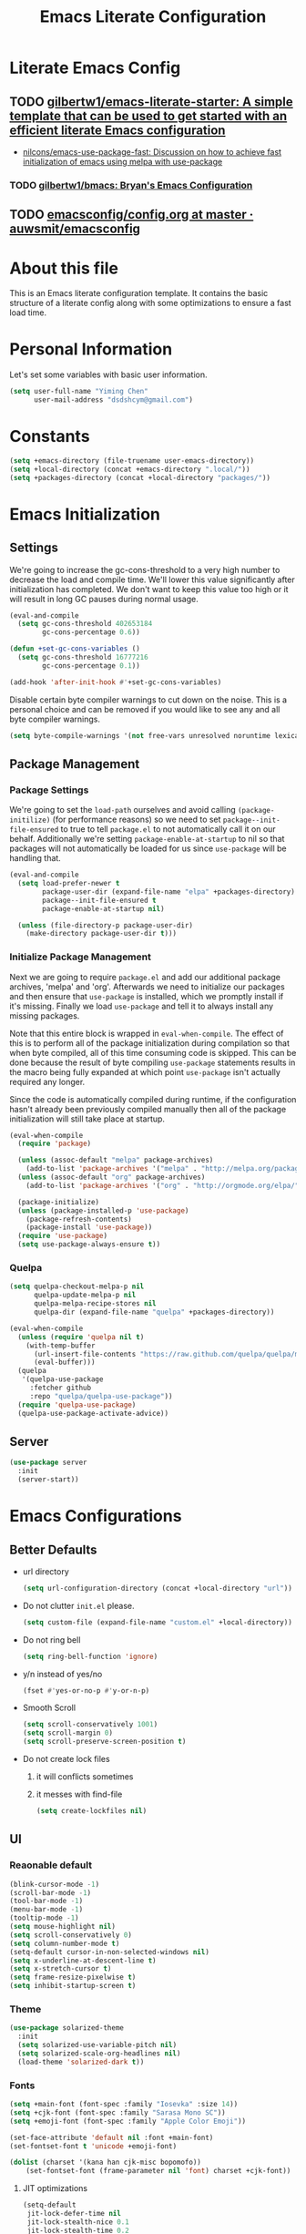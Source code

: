 #+TITLE: Emacs Literate Configuration
#+FILETAGS: Emacs
#+PROPERTY: header-args :tangle yes :results silent

* Literate Emacs Config
:PROPERTIES:
:CREATED:  [2018-02-28 Wed 11:46]
:ID:       862BFFED-2F54-4769-8064-FFF87E8B6A6F
:END:
:LOGBOOK:
CLOCK: [2018-03-02 Fri 11:45]--[2018-03-02 Fri 11:58] =>  0:13
CLOCK: [2018-03-02 Fri 10:52]--[2018-03-02 Fri 11:38] =>  0:46
CLOCK: [2018-03-02 Fri 10:42]--[2018-03-02 Fri 10:48] =>  0:06
CLOCK: [2018-03-01 Thu 17:16]--[2018-03-01 Thu 18:21] =>  1:05
CLOCK: [2018-03-01 Thu 15:42]--[2018-03-01 Thu 17:15] =>  1:33
CLOCK: [2018-03-01 Thu 14:12]--[2018-03-01 Thu 15:22] =>  1:10
CLOCK: [2018-03-01 Thu 13:57]--[2018-03-01 Thu 14:09] =>  0:12
CLOCK: [2018-03-01 Thu 11:28]--[2018-03-01 Thu 13:03] =>  1:35
CLOCK: [2018-02-28 Wed 17:29]--[2018-02-28 Wed 18:32] =>  1:03
CLOCK: [2018-02-28 Wed 15:53]--[2018-02-28 Wed 17:24] =>  1:31
CLOCK: [2018-02-28 Wed 15:09]--[2018-02-28 Wed 15:47] =>  0:38
CLOCK: [2018-02-28 Wed 11:46]--[2018-02-28 Wed 11:47] =>  0:01
:END:
** TODO [[https://github.com/gilbertw1/emacs-literate-starter][gilbertw1/emacs-literate-starter: A simple template that can be used to get started with an efficient literate Emacs configuration]]
:PROPERTIES:
:CREATED: [2018-02-27 Tue 17:38]
:END:
:LOGBOOK:
CLOCK: [2018-02-28 Wed 11:47]--[2018-02-28 Wed 11:56] =>  0:09
CLOCK: [2018-02-28 Wed 11:27]--[2018-02-28 Wed 11:34] =>  0:07
CLOCK: [2018-02-27 Tue 17:30]--[2018-02-27 Tue 17:45] =>  0:15
:END:
- [[id:D32DF1C0-3FBB-4832-9CFA-1F5118DB9D08][nilcons/emacs-use-package-fast: Discussion on how to achieve fast initialization of emacs using melpa with use-package]]
*** TODO [[https://github.com/gilbertw1/bmacs][gilbertw1/bmacs: Bryan's Emacs Configuration]]
:PROPERTIES:
:CREATED: [2018-02-28 Wed 11:34]
:END:
:LOGBOOK:
CLOCK: [2018-02-28 Wed 11:34]--[2018-02-28 Wed 11:46] =>  0:12
:END:
** TODO [[https://github.com/auwsmit/emacsconfig/blob/master/config.org][emacsconfig/config.org at master · auwsmit/emacsconfig]]
:PROPERTIES:
:CREATED: [2017-08-11 Fri 17:44]
:END:
* About this file
This is an Emacs literate configuration template. It contains the basic structure
of a literate config along with some optimizations to ensure a fast load time.

* Personal Information
Let's set some variables with basic user information.

#+BEGIN_SRC emacs-lisp
(setq user-full-name "Yiming Chen"
      user-mail-address "dsdshcym@gmail.com")
#+END_SRC
* Constants
:PROPERTIES:
:CREATED:  [2018-02-28 Wed 15:29]
:END:
#+BEGIN_SRC emacs-lisp
  (setq +emacs-directory (file-truename user-emacs-directory))
  (setq +local-directory (concat +emacs-directory ".local/"))
  (setq +packages-directory (concat +local-directory "packages/"))
#+END_SRC
* Emacs Initialization
** Settings
We're going to increase the gc-cons-threshold to a very high number to decrease the load and compile time.
We'll lower this value significantly after initialization has completed. We don't want to keep this value
too high or it will result in long GC pauses during normal usage.

#+BEGIN_SRC emacs-lisp
  (eval-and-compile
    (setq gc-cons-threshold 402653184
          gc-cons-percentage 0.6))

  (defun +set-gc-cons-variables ()
    (setq gc-cons-threshold 16777216
          gc-cons-percentage 0.1))

  (add-hook 'after-init-hook #'+set-gc-cons-variables)
#+END_SRC

Disable certain byte compiler warnings to cut down on the noise. This is a personal choice and can be removed
if you would like to see any and all byte compiler warnings.

#+BEGIN_SRC emacs-lisp
(setq byte-compile-warnings '(not free-vars unresolved noruntime lexical make-local))
#+END_SRC
** Package Management
*** Package Settings
We're going to set the =load-path= ourselves and avoid calling =(package-initilize)= (for
performance reasons) so we need to set =package--init-file-ensured= to true to tell =package.el=
to not automatically call it on our behalf. Additionally we're setting
=package-enable-at-startup= to nil so that packages will not automatically be loaded for us since
=use-package= will be handling that.

#+BEGIN_SRC emacs-lisp
  (eval-and-compile
    (setq load-prefer-newer t
          package-user-dir (expand-file-name "elpa" +packages-directory)
          package--init-file-ensured t
          package-enable-at-startup nil)

    (unless (file-directory-p package-user-dir)
      (make-directory package-user-dir t)))
#+END_SRC
*** Initialize Package Management
Next we are going to require =package.el= and add our additional package archives, 'melpa' and 'org'.
Afterwards we need to initialize our packages and then ensure that =use-package= is installed, which
we promptly install if it's missing. Finally we load =use-package= and tell it to always install any
missing packages.

Note that this entire block is wrapped in =eval-when-compile=. The effect of this is to perform all
of the package initialization during compilation so that when byte compiled, all of this time consuming
code is skipped. This can be done because the result of byte compiling =use-package= statements results
in the macro being fully expanded at which point =use-package= isn't actually required any longer.

Since the code is automatically compiled during runtime, if the configuration hasn't already been
previously compiled manually then all of the package initialization will still take place at startup.

#+BEGIN_SRC emacs-lisp
  (eval-when-compile
    (require 'package)

    (unless (assoc-default "melpa" package-archives)
      (add-to-list 'package-archives '("melpa" . "http://melpa.org/packages/") t))
    (unless (assoc-default "org" package-archives)
      (add-to-list 'package-archives '("org" . "http://orgmode.org/elpa/") t))

    (package-initialize)
    (unless (package-installed-p 'use-package)
      (package-refresh-contents)
      (package-install 'use-package))
    (require 'use-package)
    (setq use-package-always-ensure t))
#+END_SRC
*** Quelpa
:PROPERTIES:
:CREATED:  [2018-03-01 Thu 17:30]
:END:
#+BEGIN_SRC emacs-lisp
  (setq quelpa-checkout-melpa-p nil
        quelpa-update-melpa-p nil
        quelpa-melpa-recipe-stores nil
        quelpa-dir (expand-file-name "quelpa" +packages-directory))

  (eval-when-compile
    (unless (require 'quelpa nil t)
      (with-temp-buffer
        (url-insert-file-contents "https://raw.github.com/quelpa/quelpa/master/bootstrap.el")
        (eval-buffer)))
    (quelpa
     '(quelpa-use-package
       :fetcher github
       :repo "quelpa/quelpa-use-package"))
    (require 'quelpa-use-package)
    (quelpa-use-package-activate-advice))
  #+END_SRC
** Server
:PROPERTIES:
:CREATED:  [2018-03-01 Thu 15:43]
:END:
#+BEGIN_SRC emacs-lisp
  (use-package server
    :init
    (server-start))
#+END_SRC
* Emacs Configurations
:PROPERTIES:
:CREATED:  [2018-02-28 Wed 15:40]
:END:
** Better Defaults
:PROPERTIES:
:CREATED:  [2018-02-28 Wed 15:40]
:END:
- url directory
  #+BEGIN_SRC emacs-lisp
    (setq url-configuration-directory (concat +local-directory "url"))
  #+END_SRC
- Do not clutter =init.el= please.
  #+BEGIN_SRC emacs-lisp
    (setq custom-file (expand-file-name "custom.el" +local-directory))
  #+END_SRC
- Do not ring bell
  #+BEGIN_SRC emacs-lisp
    (setq ring-bell-function 'ignore)
  #+END_SRC
- y/n instead of yes/no
  #+BEGIN_SRC emacs-lisp
    (fset #'yes-or-no-p #'y-or-n-p)
  #+END_SRC
- Smooth Scroll
  #+BEGIN_SRC emacs-lisp
    (setq scroll-conservatively 1001)
    (setq scroll-margin 0)
    (setq scroll-preserve-screen-position t)
  #+END_SRC
- Do not create lock files
  1. it will conflicts sometimes
  2. it messes with find-file
  #+BEGIN_SRC emacs-lisp
     (setq create-lockfiles nil)
  #+END_SRC
** UI
:PROPERTIES:
:CREATED:  [2018-02-28 Wed 15:59]
:END:
*** Reaonable default
:PROPERTIES:
:CREATED:  [2018-02-28 Wed 16:00]
:END:
#+BEGIN_SRC emacs-lisp
  (blink-cursor-mode -1)
  (scroll-bar-mode -1)
  (tool-bar-mode -1)
  (menu-bar-mode -1)
  (tooltip-mode -1)
  (setq mouse-highlight nil)
  (setq scroll-conservatively 0)
  (setq column-number-mode t)
  (setq-default cursor-in-non-selected-windows nil)
  (setq x-underline-at-descent-line t)
  (setq x-stretch-cursor t)
  (setq frame-resize-pixelwise t)
  (setq inhibit-startup-screen t)
#+END_SRC
*** Theme
:PROPERTIES:
:CREATED:  [2018-02-28 Wed 16:01]
:END:
#+BEGIN_SRC emacs-lisp
  (use-package solarized-theme
    :init
    (setq solarized-use-variable-pitch nil)
    (setq solarized-scale-org-headlines nil)
    (load-theme 'solarized-dark t))
#+END_SRC
*** Fonts
:PROPERTIES:
:CREATED:  [2018-02-28 Wed 16:02]
:END:
#+BEGIN_SRC emacs-lisp
  (setq +main-font (font-spec :family "Iosevka" :size 14))
  (setq +cjk-font (font-spec :family "Sarasa Mono SC"))
  (setq +emoji-font (font-spec :family "Apple Color Emoji"))

  (set-face-attribute 'default nil :font +main-font)
  (set-fontset-font t 'unicode +emoji-font)

  (dolist (charset '(kana han cjk-misc bopomofo))
      (set-fontset-font (frame-parameter nil 'font) charset +cjk-font))
#+END_SRC
**** JIT optimizations
:PROPERTIES:
:CREATED:  [2018-02-28 Wed 16:18]
:END:
#+BEGIN_SRC emacs-lisp
  (setq-default
   jit-lock-defer-time nil
   jit-lock-stealth-nice 0.1
   jit-lock-stealth-time 0.2
   jit-lock-stealth-verbose nil)
#+END_SRC
**** Ligature
:PROPERTIES:
:CREATED:  [2018-03-01 Thu 16:15]
:END:
#+BEGIN_SRC emacs-lisp
  (setq prettify-symbols-unprettify-at-point t)
  (add-hook 'text-mode-hook #'setup-ligatures)
  (add-hook 'prog-mode-hook #'setup-ligatures)
  (global-prettify-symbols-mode +1)

  (defun setup-ligatures ()
    (setq prettify-symbols-alist
          (append prettify-symbols-alist
                  '(
                    ;; Double-ended hyphen arrows ----------------
                    ("<->" . #Xe100)
                    ("<-->" . #Xe101)
                    ("<--->" . #Xe102)
                    ("<---->" . #Xe103)
                    ("<----->" . #Xe104)

                    ;; Double-ended equals arrows ----------------
                    ("<=>" . #Xe105)
                    ("<==>" . #Xe106)
                    ("<===>" . #Xe107)
                    ("<====>" . #Xe108)
                    ("<=====>" . #Xe109)

                    ;; Double-ended asterisk operators ----------------
                    ("<**>" . #Xe10a)
                    ("<***>" . #Xe10b)
                    ("<****>" . #Xe10c)
                    ("<*****>" . #Xe10d)

                    ;; HTML comments ----------------
                    ("<!--" . #Xe10e)
                    ("<!---" . #Xe10f)

                    ;; Three-char ops with discards ----------------
                    ("<$" . #Xe110)
                    ("<$>" . #Xe111)
                    ("$>" . #Xe112)
                    ("<." . #Xe113)
                    ("<.>" . #Xe114)
                    (".>" . #Xe115)
                    ("<*" . #Xe116)
                    ("<*>" . #Xe117)
                    ("*>" . #Xe118)
                    ("<\\" . #Xe119)
                    ("<\\>" . #Xe11a)
                    ("\\>" . #Xe11b)
                    ("</" . #Xe11c)
                    ("</>" . #Xe11d)
                    ("/>" . #Xe11e)
                    ("<\"" . #Xe11f)
                    ("<\">" . #Xe120)
                    ("\">" . #Xe121)
                    ("<'" . #Xe122)
                    ("<'>" . #Xe123)
                    ("'>" . #Xe124)
                    ("<^" . #Xe125)
                    ("<^>" . #Xe126)
                    ("^>" . #Xe127)
                    ("<&" . #Xe128)
                    ("<&>" . #Xe129)
                    ("&>" . #Xe12a)
                    ("<%" . #Xe12b)
                    ("<%>" . #Xe12c)
                    ("%>" . #Xe12d)
                    ("<@" . #Xe12e)
                    ("<@>" . #Xe12f)
                    ("@>" . #Xe130)
                    ("<#" . #Xe131)
                    ("<#>" . #Xe132)
                    ("#>" . #Xe133)
                    ("<+" . #Xe134)
                    ("<+>" . #Xe135)
                    ("+>" . #Xe136)
                    ("<-" . #Xe137)
                    ("<->" . #Xe138)
                    ("->" . #Xe139)
                    ("<!" . #Xe13a)
                    ("<!>" . #Xe13b)
                    ("!>" . #Xe13c)
                    ("<?" . #Xe13d)
                    ("<?>" . #Xe13e)
                    ("?>" . #Xe13f)
                    ("<|" . #Xe140)
                    ("<|>" . #Xe141)
                    ("|>" . #Xe142)
                    ("<:" . #Xe143)
                    ("<:>" . #Xe144)
                    (":>" . #Xe145)

                    ;; Colons ----------------
                    ("::" . #Xe146)
                    (":::" . #Xe147)
                    ("::::" . #Xe148)

                    ;; Arrow-like operators ----------------
                    ("->" . #Xe149)
                    ("->-" . #Xe14a)
                    ("->--" . #Xe14b)
                    ("->>" . #Xe14c)
                    ("->>-" . #Xe14d)
                    ("->>--" . #Xe14e)
                    ("->>>" . #Xe14f)
                    ("->>>-" . #Xe150)
                    ("->>>--" . #Xe151)
                    ("-->" . #Xe152)
                    ("-->-" . #Xe153)
                    ("-->--" . #Xe154)
                    ("-->>" . #Xe155)
                    ("-->>-" . #Xe156)
                    ("-->>--" . #Xe157)
                    ("-->>>" . #Xe158)
                    ("-->>>-" . #Xe159)
                    ("-->>>--" . #Xe15a)
                    (">-" . #Xe15b)
                    (">--" . #Xe15c)
                    (">>-" . #Xe15d)
                    (">>--" . #Xe15e)
                    (">>>-" . #Xe15f)
                    (">>>--" . #Xe160)
                    ("=>" . #Xe161)
                    ("=>=" . #Xe162)
                    ("=>==" . #Xe163)
                    ("=>>" . #Xe164)
                    ("=>>=" . #Xe165)
                    ("=>>==" . #Xe166)
                    ("=>>>" . #Xe167)
                    ("=>>>=" . #Xe168)
                    ("=>>>==" . #Xe169)
                    ("==>" . #Xe16a)
                    ("==>=" . #Xe16b)
                    ("==>==" . #Xe16c)
                    ("==>>" . #Xe16d)
                    ("==>>=" . #Xe16e)
                    ("==>>==" . #Xe16f)
                    ("==>>>" . #Xe170)
                    ("==>>>=" . #Xe171)
                    ("==>>>==" . #Xe172)
                    (">=" . #Xe173)
                    (">==" . #Xe174)
                    (">>=" . #Xe175)
                    (">>==" . #Xe176)
                    (">>>=" . #Xe177)
                    (">>>==" . #Xe178)
                    ("<-" . #Xe179)
                    ("-<-" . #Xe17a)
                    ("--<-" . #Xe17b)
                    ("<<-" . #Xe17c)
                    ("-<<-" . #Xe17d)
                    ("--<<-" . #Xe17e)
                    ("<<<-" . #Xe17f)
                    ("-<<<-" . #Xe180)
                    ("--<<<-" . #Xe181)
                    ("<--" . #Xe182)
                    ("-<--" . #Xe183)
                    ("--<--" . #Xe184)
                    ("<<--" . #Xe185)
                    ("-<<--" . #Xe186)
                    ("--<<--" . #Xe187)
                    ("<<<--" . #Xe188)
                    ("-<<<--" . #Xe189)
                    ("--<<<--" . #Xe18a)
                    ("-<" . #Xe18b)
                    ("--<" . #Xe18c)
                    ("-<<" . #Xe18d)
                    ("--<<" . #Xe18e)
                    ("-<<<" . #Xe18f)
                    ("--<<<" . #Xe190)
                    ("<=" . #Xe191)
                    ("=<=" . #Xe192)
                    ("==<=" . #Xe193)
                    ("<<=" . #Xe194)
                    ("=<<=" . #Xe195)
                    ("==<<=" . #Xe196)
                    ("<<<=" . #Xe197)
                    ("=<<<=" . #Xe198)
                    ("==<<<=" . #Xe199)
                    ("<==" . #Xe19a)
                    ("=<==" . #Xe19b)
                    ("==<==" . #Xe19c)
                    ("<<==" . #Xe19d)
                    ("=<<==" . #Xe19e)
                    ("==<<==" . #Xe19f)
                    ("<<<==" . #Xe1a0)
                    ("=<<<==" . #Xe1a1)
                    ("==<<<==" . #Xe1a2)
                    ("=<" . #Xe1a3)
                    ("==<" . #Xe1a4)
                    ("=<<" . #Xe1a5)
                    ("==<<" . #Xe1a6)
                    ("=<<<" . #Xe1a7)
                    ("==<<<" . #Xe1a8)

                    ;; Monadic operators ----------------
                    (">=>" . #Xe1a9)
                    (">->" . #Xe1aa)
                    (">-->" . #Xe1ab)
                    (">==>" . #Xe1ac)
                    ("<=<" . #Xe1ad)
                    ("<-<" . #Xe1ae)
                    ("<--<" . #Xe1af)
                    ("<==<" . #Xe1b0)

                    ;; Composition operators ----------------
                    (">>" . #Xe1b1)
                    (">>>" . #Xe1b2)
                    ("<<" . #Xe1b3)
                    ("<<<" . #Xe1b4)

                    ;; Lens operators ----------------
                    (":+" . #Xe1b5)
                    (":-" . #Xe1b6)
                    (":=" . #Xe1b7)
                    ("+:" . #Xe1b8)
                    ("-:" . #Xe1b9)
                    ("=:" . #Xe1ba)
                    ("=^" . #Xe1bb)
                    ("=+" . #Xe1bc)
                    ("=-" . #Xe1bd)
                    ("=*" . #Xe1be)
                    ("=/" . #Xe1bf)
                    ("=%" . #Xe1c0)
                    ("^=" . #Xe1c1)
                    ("+=" . #Xe1c2)
                    ("-=" . #Xe1c3)
                    ("*=" . #Xe1c4)
                    ("/=" . #Xe1c5)
                    ("%=" . #Xe1c6)

                    ;; Logical ----------------
                    ("/\\" . #Xe1c7)
                    ("\\/" . #Xe1c8)

                    ;; Semigroup/monoid operators ----------------
                    ("<>" . #Xe1c9)
                    ("<+" . #Xe1ca)
                    ("<+>" . #Xe1cb)
                    ("+>" . #Xe1cc)
                    ))))
#+END_SRC
*** Modeline
:PROPERTIES:
:CREATED:  [2018-02-28 Wed 16:11]
:END:
- smart mode line
  #+BEGIN_SRC emacs-lisp
    (use-package smart-mode-line
      :init
      (sml/setup))
  #+END_SRC
- Use rich-minority to hide all minor modes (like in doom-emacs),
  since I don't use any of them, and they are just messing with the
  mode line
  #+BEGIN_SRC emacs-lisp
    (use-package rich-minority
      :init
      (setq rm-blacklist "^ .*"))
  #+END_SRC
*** Line Numbers
:PROPERTIES:
:CREATED:  [2018-02-28 Wed 16:15]
:END:
#+BEGIN_SRC emacs-lisp
  (use-package display-line-numbers
    :ensure nil
    :if (>= emacs-major-version 26)
    :hook (prog-mode . display-line-numbers-mode)
    :init
    (setq-default display-line-numbers-width 3)
    (setq display-line-numbers-type 'visual))
#+END_SRC
** Core
:PROPERTIES:
:CREATED:  [2018-02-28 Wed 16:51]
:END:
*** Bookmarks
:PROPERTIES:
:CREATED:  [2018-03-02 Fri 11:01]
:END:
#+BEGIN_SRC emacs-lisp
  (setq bookmark-default-file (concat +local-directory "bookmarks"))
#+END_SRC
*** Encoding
:PROPERTIES:
:CREATED:  [2018-02-28 Wed 16:51]
:END:
#+BEGIN_SRC emacs-lisp
  (when (fboundp 'set-charset-priority)
    (set-charset-priority 'unicode))
  (prefer-coding-system        'utf-8)
  (set-terminal-coding-system  'utf-8)
  (set-keyboard-coding-system  'utf-8)
  (set-selection-coding-system 'utf-8)
  (setq locale-coding-system   'utf-8)
  (setq-default buffer-file-coding-system 'utf-8)
#+END_SRC
*** Save Minibuffer history iva savehist-mode
:PROPERTIES:
:CREATED:  [2018-02-28 Wed 16:52]
:END:
#+BEGIN_SRC emacs-lisp
  (setq history-length 500
        savehist-file (concat +local-directory "savehist")
        savehist-save-minibuffer-history t
        savehist-autosave-interval nil ; save on kill only
        savehist-additional-variables '(kill-ring search-ring regexp-search-ring))

  (savehist-mode 1)
#+END_SRC
*** Save Cursor position via save-place-mode
:PROPERTIES:
:CREATED:  [2018-02-28 Wed 16:54]
:END:
#+BEGIN_SRC emacs-lisp
  (setq save-place-file (concat +local-directory "saveplace"))
  (save-place-mode 1)
#+END_SRC
*** Auto Revert mode
:PROPERTIES:
:CREATED:  [2018-03-01 Thu 12:03]
:END:
#+BEGIN_SRC emacs-lisp
  (use-package autorevert
    :init
    (global-auto-revert-mode))
#+END_SRC
*** Auto Backup
:PROPERTIES:
:CREATED:  [2018-02-28 Wed 16:58]
:END:
#+BEGIN_SRC emacs-lisp
  (setq backup-directory-alist `(("." . ,(concat +local-directory "backups/"))))
  (setq delete-old-versions -1)
  (setq version-control t)
  (setq vc-make-backup-files t)
  (setq auto-save-list-file-prefix (concat +local-directory "auto-save-list/.saves-"))
  (setq auto-save-file-name-transforms `((".*" ,(concat +local-directory "auto-save-list/") t)))
#+END_SRC
*** Rencentf mode
:PROPERTIES:
:CREATED:  [2018-02-28 Wed 17:06]
:END:
#+BEGIN_SRC emacs-lisp
  (use-package recentf
    :hook (after-init . recentf-mode)
    :init
    (setq recentf-save-file (concat +local-directory "recentf")
          recentf-max-saved-items 1000
          recentf-filename-handlers '(file-truename)
          recentf-auto-cleanup 'never)
    :config
    (add-to-list 'recentf-exclude (file-truename +local-directory))
    (add-to-list 'recentf-exclude "COMMIT_EDITMSG\\'"))
#+END_SRC
*** Indentations
:PROPERTIES:
:CREATED:  [2018-03-01 Thu 12:26]
:END:
#+BEGIN_SRC emacs-lisp
  (setq-default indent-tabs-mode nil
                tab-width 2)
#+END_SRC
* Keybindings
:PROPERTIES:
:CREATED:  [2018-02-28 Wed 15:55]
:END:
** General
:PROPERTIES:
:CREATED:  [2018-02-28 Wed 16:14]
:END:
#+BEGIN_SRC emacs-lisp
  (use-package general
    :config
    (general-evil-setup t)
    (general-auto-unbind-keys)

    (general-create-definer
      +leader
      :prefix "SPC"
      :non-normal-prefix "M-m"
      :states '(motion insert emacs))

    (general-create-definer
      +enable-leader
      :status '(motion normal visual)
      "SPC" nil)

    (general-create-definer
      +local-leader
      :prefix "'"
      :non-normal-prefix "M-m m"
      :states '(motion insert emacs))

    (mmap "M-s" #'evil-write)

    (general-define-key
     :keymaps 'input-decode-map
     "C-h" [backspace]))
#+END_SRC
*** Truly escape key
:PROPERTIES:
:CREATED:  [2018-02-28 Wed 17:15]
:END:
#+BEGIN_SRC emacs-lisp
  (general-define-key
   :keymaps '(minibuffer-local-map
              minibuffer-local-ns-map
              minibuffer-local-completion-map
              minibuffer-local-must-match-map
              minibuffer-local-isearch-map
              read-expression-map)
   [escape] 'abort-recursive-edit)
#+END_SRC
*** DONE [[https://github.com/noctuid/general.el/issues/97][Non-prefix key error but still working? · Issue #97 · noctuid/general.el]]
CLOSED: [2018-03-02 Fri 15:33]
:PROPERTIES:
:CREATED: [2018-03-02 Fri 15:22]
:END:
:LOGBOOK:
- State "DONE"       from "TODO"       [2018-03-02 Fri 15:33]
CLOCK: [2018-03-02 Fri 15:07]--[2018-03-02 Fri 15:32] =>  0:25
- use =general-auto-unbind-keys= to unbind leader key
:END:
** Evil
:PROPERTIES:
:CREATED:  [2018-02-28 Wed 15:53]
:END:
#+BEGIN_SRC emacs-lisp
  (use-package evil
    :init
    (setq evil-want-Y-yank-to-eol t)
    (setq evil-symbol-word-search t)
    (setq evil-want-C-u-scroll t)
    (setq evil-want-visual-char-semi-exclusive t)
    (setq evil-ex-search-highlight-all nil)
    (evil-mode)
    :config
    (evil-select-search-module 'evil-search-module 'evil-search)
    (mapc #'evil-declare-ignore-repeat
          '(kill-this-buffer
            ido-kill-buffer
            outline-next-visible-heading
            outline-previous-visible-heading
            outline-up-heading
            evil-visualstar/begin-search-forward
            evil-visualstar/begin-search-backward
            org-export-dispatch
            org-end-of-line
            org-beginning-of-line
            org-open-at-point
            org-cycle
            org-shifttab
            org-ctrl-c-ctrl-c
            org-next-visible-heading
            org-previous-visible-heading
            split-window-below
            split-window-below-and-focus
            split-window-right
            split-window-right-and-focus
            evilmi-jump-items))
    (defalias 'evil-visual-update-x-selection 'ignore)

    (setq evil-normal-state-cursor '(box "DarkGoldenrod2")
          evil-insert-state-cursor '((bar . 2) "chartreuse3")
          evil-emacs-state-cursor '(box "SkyBlue2")
          evil-replace-state-cursor '((hbar . 2) "chocolate")
          evil-visual-state-cursor '((hbar . 2) "gray")
          evil-motion-state-cursor '(box "plum3"))

    (setq-default evil-shift-width 2)

    (evil-define-motion evil-goto-line (count)
      "Go to the first non-blank character of line COUNT.
  By default the (truly) last line."
      :jump t
      :type line
      (if (null count)
          (goto-char (buffer-size))
        (goto-char (point-min))
        (forward-line (1- count)))
      (evil-first-non-blank)))
#+END_SRC
*** evil-surround
:PROPERTIES:
:CREATED:  [2018-03-01 Thu 14:42]
:END:
#+BEGIN_SRC emacs-lisp
  (use-package evil-surround
    :commands (global-evil-surround-mode
               evil-surround-edit
               evil-Surround-edit
               evil-surround-region)
    :config (global-evil-surround-mode 1)
    :general
    (vmap "s" #'evil-surround-region)
    (omap
      "s" #'evil-surround-edit
      "S" #'evil-Surround-edit))
#+END_SRC
*** evil-embrace
:PROPERTIES:
:CREATED:  [2018-03-02 Fri 14:23]
:END:
:LOGBOOK:
CLOCK: [2018-03-02 Fri 14:23]--[2018-03-02 Fri 14:35] =>  0:12
:END:
#+BEGIN_SRC emacs-lisp
  (use-package evil-embrace
    :hook (org-mode . embrace-org-mode-hook)
    :hook (ruby-mode . embrace-ruby-mode-hook)
    :init
    (setq evil-embrace-show-help-p nil)
    :config
    (evil-embrace-enable-evil-surround-integration))
#+END_SRC
*** evil-multiedit
:PROPERTIES:
:CREATED:  [2018-03-02 Fri 14:24]
:END:
:LOGBOOK:
CLOCK: [2018-03-02 Fri 14:35]--[2018-03-02 Fri 14:47] =>  0:12
:END:
#+BEGIN_SRC emacs-lisp
  (use-package evil-multiedit
    :commands (evil-multiedit-match-all
               evil-multiedit-match-and-next
               evil-multiedit-match-and-prev
               evil-multiedit-toggle-marker-here
               evil-multiedit-ex-match)
    :config
    (evil-ex-define-cmd "ie[dit]" 'evil-multiedit-ex-match)
    :general
    (+leader
     "se" #'evil-multiedit-match-all
     "sr" #'evil-multiedit-restore
     "sm" #'evil-multiedit-toggle-marker-here)

    (general-define-key
     :keymaps 'evil-multiedit-state-map
     "C-f" #'iedit-restrict-function
     "S" #'evil-multiedit--substitute
     "C-n" #'evil-multiedit-next
     "C-p" #'evil-multiedit-prev)

    (general-define-key
     :keymaps '(motion evil-multiedit-state-map)
     "RET" #'evil-multiedit-toggle-or-restrict-region))
#+END_SRC
*** evil-commentary
:PROPERTIES:
:CREATED:  [2018-03-01 Thu 12:07]
:END:
#+BEGIN_SRC emacs-lisp
  (use-package evil-commentary
    :commands (evil-commentary evil-commentary-yank evil-commentary-line)
    :config (evil-commentary-mode 1)
    :general
    (mmap
     "gc" #'evil-commentary))
#+END_SRC
*** evil-exchange
:PROPERTIES:
:CREATED:  [2018-03-01 Thu 12:19]
:END:
#+BEGIN_SRC emacs-lisp
  (use-package evil-exchange
    :after evil
    :config (evil-exchange-install))
#+END_SRC
*** evil-indent-plus
:PROPERTIES:
:CREATED:  [2018-03-01 Thu 12:21]
:END:
#+BEGIN_SRC emacs-lisp
  (use-package evil-indent-plus
    :after evil
    :config (evil-indent-plus-default-bindings))
#+END_SRC
*** evil-matchit
:PROPERTIES:
:CREATED:  [2018-03-01 Thu 12:21]
:END:
#+BEGIN_SRC emacs-lisp
  (use-package evil-matchit
    :after evil
    :config (global-evil-matchit-mode))
#+END_SRC
*** evil-numbers
:PROPERTIES:
:CREATED:  [2018-03-01 Thu 12:22]
:END:
#+BEGIN_SRC emacs-lisp
  (use-package evil-numbers
    :commands (evil-numbers/inc-at-pt evil-numbers/inc-at-pt)
    :general
    (mmap
     "C-a" #'evil-numbers/inc-at-pt
     "C-x" #'evil-numbers/dec-at-pt))
#+END_SRC
*** evil-visualstar
:PROPERTIES:
:CREATED:  [2018-03-01 Thu 12:22]
:END:
#+BEGIN_SRC emacs-lisp
  (use-package evil-visualstar
    :commands (evil-visualstar/begin-search-forward
               evil-visualstar/begin-search-backward)
    :config (global-evil-visualstar-mode)
    :general
    (vmap
     "*" #'evil-visualstar/begin-search-forward
     "#" #'evil-visualstar/begin-search-backward))
#+END_SRC
*** evil-lion
:PROPERTIES:
:CREATED:  [2018-03-01 Thu 12:23]
:END:
#+BEGIN_SRC emacs-lisp
  (use-package evil-lion
    :after evil
    :config (evil-lion-mode))
#+END_SRC
** Leader Keys
:PROPERTIES:
:CREATED:  [2018-02-28 Wed 16:26]
:END:
#+BEGIN_SRC emacs-lisp
  (+leader
   "SPC" #'execute-extended-command

   "u" #'universal-argument

   ;; File
   "ff" #'find-file
   "fel" #'find-library
   "fS" #'evil-write-all
   "fs" #'save-buffer
   "fvd" #'add-dir-local-variable
   "fvf" #'add-file-local-variable
   "fvp" #'add-file-local-variable-prop-line

   ;; Buffer
   "bb" #'switch-to-buffer
   "bd" #'kill-this-buffer
   "bw" #'read-only-mode
   "bs" (lambda () (interactive) (switch-to-buffer "*scratch*"))
   "bm" (lambda () (interactive) (switch-to-buffer "*Messages*"))
   "TAB" (lambda () (interactive) (switch-to-buffer nil))

   ;; Jumping
   "si" #'imenu

   ;; Help
   "h" (general-simulate-key "<f1>")

   ;; Themes
   "Ts"  #'load-theme

   "en"  #'next-error
   "ep"  #'previous-error

   "w" evil-window-map
   "wd" #'evil-window-delete
   "wf" #'make-frame

   "qf" #'delete-frame
   "qq" #'save-buffers-kill-terminal)
#+END_SRC
** macOS specific keybindings
:PROPERTIES:
:CREATED:  [2018-02-28 Wed 17:36]
:END:
#+BEGIN_SRC emacs-lisp
  (setq mac-command-modifier 'meta
        mac-option-modifier  'alt)
#+END_SRC
* Editing/Jumping
:PROPERTIES:
:CREATED:  [2018-03-01 Thu 12:06]
:END:
** avy
:PROPERTIES:
:CREATED:  [2018-03-01 Thu 12:29]
:END:
#+BEGIN_SRC emacs-lisp
  (use-package avy
    :commands (avy-goto-char-2 avy-goto-line)
    :config
    (setq avy-all-windows nil
          avy-background t)
    :general
    (+leader
      "jj" #'avy-goto-char-2
      "jl" #'avy-goto-line))
#+END_SRC
** undo-tree
:PROPERTIES:
:CREATED:  [2018-03-01 Thu 16:52]
:END:
#+BEGIN_SRC emacs-lisp
  (use-package undo-tree
    :init
    (setq undo-tree-history-directory-alist `(("." . ,(concat +local-directory "undo-tree-history"))))
    (setq undo-tree-auto-save-history t)
    (setq undo-tree-visualizer-timestamps t)
    (global-undo-tree-mode)
    :general
    (+leader
      "au" #'undo-tree-visualize))
#+END_SRC
** editorconfig
:PROPERTIES:
:CREATED:  [2018-03-02 Fri 16:18]
:END:
:LOGBOOK:
CLOCK: [2018-03-02 Fri 16:18]--[2018-03-02 Fri 16:22] =>  0:04
:END:
#+BEGIN_SRC emacs-lisp
  (use-package editorconfig
    :config
    (editorconfig-mode 1))
#+END_SRC
* Window Management
:PROPERTIES:
:CREATED:  [2018-03-01 Thu 14:40]
:END:
** winner mode
:PROPERTIES:
:CREATED:  [2018-03-01 Thu 14:40]
:END:
#+BEGIN_SRC emacs-lisp
  (use-package winner
    :init
    (winner-mode)
    :general
    (+leader
     "wU" 'winner-redo
     "wu" 'winner-undo))
#+END_SRC
** Popup
:PROPERTIES:
:CREATED:  [2018-03-02 Fri 11:09]
:END:
#+BEGIN_SRC emacs-lisp
  (use-package shackle
    :init
    (shackle-mode t)
    :config
    (add-to-list 'shackle-rules '("*Help*" :popup t :align 'below :size 0.33))

    (defun +compilation-popup (buffer alist plist)
      (if (get-buffer-window buffer 'visible)
          'fail
        (shackle--display-buffer-aligned-window buffer alist plist))))
#+END_SRC
* Compilation
  #+BEGIN_SRC emacs-lisp
    (use-package compile
      :config
      (add-to-list 'shackle-rules '(compilation-mode :custom +compilation-popup :regexp t :select nil :align 'below :size 0.33))
      :general
      (+enable-leader
        :keymaps '(compilation-mode-map)))
  #+END_SRC
* macOS
:PROPERTIES:
:CREATED:  [2018-02-28 Wed 17:39]
:END:
** exec-path-from-shell
:PROPERTIES:
:CREATED:  [2018-02-28 Wed 17:39]
:END:
#+BEGIN_SRC emacs-lisp
  (use-package exec-path-from-shell
    :init
    (exec-path-from-shell-initialize))
#+END_SRC
** dash-at-point
:PROPERTIES:
:CREATED:  [2018-02-28 Wed 17:41]
:END:
#+BEGIN_SRC emacs-lisp
  (use-package dash-at-point
    :general
    (+leader
     "dd" 'dash-at-point
     "dD" 'dash-at-point-with-docset))
#+END_SRC
** osx-dictionary
:PROPERTIES:
:CREATED:  [2018-02-28 Wed 17:43]
:END:
#+BEGIN_SRC emacs-lisp
  (use-package osx-dictionary
    :commands (osx-dictionary-search-pointer
               osx-dictionary-search-input
               osx-dictionary-cli-find-or-recompile)
    :general
    (+leader
     "dw" 'osx-dictionary-search-pointer
     "dW" 'osx-dictionary-search-input)
    (nmap
     :keymaps 'osx-dictionary-mode-map
     "q" 'osx-dictionary-quit
     "r" 'osx-dictionary-read-word
     "s" 'osx-dictionary-search-input
     "o" 'osx-dictionary-open-dictionary.app))
#+END_SRC
** transparent title-bar
:PROPERTIES:
:CREATED:  [2018-03-01 Thu 16:12]
:END:
#+BEGIN_SRC emacs-lisp
  (add-to-list 'default-frame-alist '(ns-transparent-titlebar . t))
  (add-to-list 'default-frame-alist '(ns-appearance . 'nil))
#+END_SRC
* Ivy
:PROPERTIES:
:CREATED:  [2018-02-28 Wed 16:30]
:END:
** Ivy itself
:PROPERTIES:
:CREATED:  [2018-02-28 Wed 16:31]
:END:
#+BEGIN_SRC emacs-lisp
  (use-package ivy
    :init
    (add-hook 'after-init-hook #'ivy-mode)
    :config
    (setq ivy-use-virtual-buffers t)
    (setq ivy-initial-inputs-alist nil)
    (setq ivy-truncate-lines nil)
    (setq ivy-re-builders-alist
          '((t . ivy--regex-ignore-order)))
    :general
    (general-define-key
     :keymaps 'ivy-minibuffer-map
     [escape] 'minibuffer-keyboard-quit)
    (+local-leader
     :keymaps 'ivy-occur-grep-mode-map
     "w" #'ivy-wgrep-change-to-wgrep-mode))
#+END_SRC
** Counsel
:PROPERTIES:
:CREATED:  [2018-02-28 Wed 16:32]
:END:
#+BEGIN_SRC emacs-lisp
  (use-package counsel
    :after ivy
    :general
    (general-define-key
     [remap apropos]                  #'counsel-apropos
     [remap bookmark-jump]            #'counsel-bookmark
     [remap describe-face]            #'counsel-describe-face
     [remap describe-function]        #'counsel-describe-function
     [remap describe-variable]        #'counsel-describe-variable
     [remap execute-extended-command] #'counsel-M-x
     [remap find-file]                #'counsel-find-file
     [remap find-library]             #'counsel-find-library
     [remap yank-pop]                 #'counsel-yank-pop
     [remap info-lookup-symbol]       #'counsel-info-lookup-symbol
     [remap imenu]                    #'counsel-imenu
     [remap recentf-open-files]       #'counsel-recentf)
    (+leader
      "iu" #'counsel-unicode-char
      "ry" #'counsel-yank-pop
      "rm" #'counsel-mark-ring))
#+END_SRC
** Swiper
:PROPERTIES:
:CREATED:  [2018-02-28 Wed 16:34]
:END:
#+BEGIN_SRC emacs-lisp
  (use-package swiper
    :commands (swiper swiper-all)
    :general
    (+leader
     "ss" #'swiper))
#+END_SRC
** Sort M-x candidates using smex
:PROPERTIES:
:CREATED:  [2018-02-28 Wed 16:36]
:END:
#+BEGIN_SRC emacs-lisp
  (use-package smex
    :after ivy
    :init
    (setq-default smex-history-length 32
                  smex-save-file (concat +local-directory ".smex-items")))
#+END_SRC
** ivy-rich
:PROPERTIES:
:CREATED:  [2018-02-28 Wed 16:37]
:END:
#+BEGIN_SRC emacs-lisp
  (use-package ivy-rich
    :after ivy
    :init
    (setq ivy-virtual-abbreviate 'full
          ivy-rich-switch-buffer-align-virtual-buffer t)
    :config
    (ivy-set-display-transformer 'ivy-switch-buffer 'ivy-rich-switch-buffer-transformer))
#+END_SRC
* Dired
:PROPERTIES:
:CREATED:  [2018-03-01 Thu 15:48]
:END:
#+BEGIN_SRC emacs-lisp
  (use-package dired
    :ensure nil
    :config
    (setq dired-dwim-target t
          dired-listing-switches "-alh"
          global-auto-revert-non-file-buffers t
          image-dired-dir (concat +local-directory "image-dired/")
          image-dired-db-file (concat image-dired-dir "image-dired/db.el")
          image-dired-gallery-dir (concat image-dired-dir "gallery/")
          image-dired-temp-image-file (concat image-dired-dir "temp-image")
          image-dired-temp-rotate-image-file (concat image-dired-dir "temp-rotate-image"))
    :general
    (+leader
     "fd" 'dired-jump
     "fD" 'dired-jump-other-window)
    (+enable-leader
     :keymaps 'dired-mode-map))

  (use-package dired-x
    :ensure nil
    :commands (dired-jump
               dired-jump-other-window))

  (use-package dired-quick-sort
    :init
    (dired-quick-sort-setup))

  (use-package wdired
    :ensure nil
    :general
    (nmap
      :keymaps 'dired-mode-map
      "w" 'wdired-change-to-wdired-mode))
#+END_SRC
* Auto Completion
:PROPERTIES:
:CREATED:  [2018-02-28 Wed 18:16]
:END:
** company
:PROPERTIES:
:CREATED:  [2018-02-28 Wed 18:16]
:END:
:LOGBOOK:
CLOCK: [2018-03-02 Fri 16:17]--[2018-03-02 Fri 16:18] =>  0:01
- fix C-w in company-active-mode
:END:
#+BEGIN_SRC emacs-lisp
  (use-package company
    :init
    (setq company-idle-delay 0.2
          company-require-match 'never
          company-tooltip-align-annotations t
          company-dabbrev-ignore-case nil
          company-dabbrev-downcase nil)

    (setq company-backends
          '(company-keywords
            company-files
            company-capf
            company-dabbrev-code
            company-dabbrev))

    (global-company-mode)
    :config
    (defun +evil-complete (arg)
      (interactive)
      (unless (company-complete)
        (hippie-expand arg)))

    (setq evil-complete-next-func '+evil-complete)
    (setq evil-complete-previous-func '+evil-complete)
    :general
    (general-define-key
     :keymaps 'company-active-map
     "C-w" nil
     "C-n" 'company-select-next
     "C-p" 'company-select-previous))

  (use-package company-statistics
    :hook (company-mode . company-statistics-mode)
    :init
    (setq company-statistics-file (concat +local-directory "company-statistics-cache.el")))
#+END_SRC
** smartparens
   #+BEGIN_SRC emacs-lisp
     (use-package smartparens
       :init
       (smartparens-global-mode)
       :config
       (show-smartparens-mode)
       :general
       (imap
	 "C-s" #'sp-forward-slurp-sexp
	 "S-C-s" #'sp-forward-barf-sexp
	 "M-s" #'sp-backward-slurp-sexp
	 "S-M-s" #'sp-backward-barf-sexp))
   #+END_SRC
* Projectile
:PROPERTIES:
:CREATED:  [2018-02-28 Wed 17:10]
:END:
#+BEGIN_SRC emacs-lisp
  (use-package projectile
    :init
    (setq projectile-sort-order 'recentf
          projectile-cache-file (concat +local-directory "projectile.cache")
          projectile-known-projects-file (concat +local-directory "projectile-bookmarks.eld")
          projectile-completion-system 'ivy)
    :config
    (projectile-mode +1)
    :general
    (+leader
      "p!" 'projectile-run-shell-command-in-root
      "p&" 'projectile-run-async-shell-command-in-root
      "p%" 'projectile-replace-regexp
      "pa" 'projectile-toggle-between-implementation-and-test
      "pb" 'projectile-switch-to-buffer
      "pc" 'projectile-compile-project
      "pd" 'projectile-find-dir
      "pD" 'projectile-dired
      "pf" 'projectile-find-file
      "pF" 'projectile-find-file-dwim
      "pg" 'projectile-find-tag
      "pG" 'projectile-regenerate-tags
      "pI" 'projectile-invalidate-cache
      "pk" 'projectile-kill-buffers
      "pp" 'projectile-switch-project
      "pR" 'projectile-replace
      "pT" 'projectile-test-project))
#+END_SRC
** counsel-projectile
:PROPERTIES:
:CREATED:  [2018-02-28 Wed 17:29]
:END:
#+BEGIN_SRC emacs-lisp
  (use-package counsel-projectile
    :general
    (general-define-key
     [remap projectile-find-file]        #'counsel-projectile-find-file
     [remap projectile-find-dir]         #'counsel-projectile-find-dir
     [remap projectile-switch-to-buffer] #'counsel-projectile-switch-to-buffer
     [remap projectile-grep]             #'counsel-projectile-grep
     [remap projectile-ag]               #'counsel-projectile-ag
     [remap projectile-switch-project]   #'counsel-projectile-switch-project)
    (+leader
     "/" #'counsel-projectile-rg))
#+END_SRC
* Version Control
:PROPERTIES:
:CREATED:  [2018-02-28 Wed 17:54]
:END:
#+BEGIN_SRC emacs-lisp
  (setq vc-follow-symlinks t)
#+END_SRC
** magit
:PROPERTIES:
:CREATED:  [2018-02-28 Wed 17:54]
:END:
#+BEGIN_SRC emacs-lisp
  (use-package magit
    :init
    ;; avoid max-specpdl-size error,
    ;; See also [[id:CF8198D2-285C-4E0C-9548-2EBBD13D5F50][diff-hl + Magit == 'max-lisp-eval-depth' 'lisp nesting exceeds max-lisp-eval-depth {Mac OS X} · Issue #65 · dgutov/diff-hl]]
    (magit-auto-revert-mode -1)
    :config
    (setq magit-revision-show-gravatars '("^Author:     " . "^Commit:     "))
    (setq magit-repository-directories '(("~/Projects/" . 2)))
    :general
    (+enable-leader
     :keymaps
     '(magit-mode-map
       magit-status-mode-map
       magit-diff-mode-map
       magit-process-mode-map
       magit-blame-mode-map
       magit-log-mode-map))
    (+leader
     "gs" 'magit-status
     "gi" 'magit-init
     "gl" 'magit-log-buffer-file))
#+END_SRC
** evil-magit
:PROPERTIES:
:CREATED:  [2018-02-28 Wed 17:55]
:END:
#+BEGIN_SRC emacs-lisp
  (use-package evil-magit
    :after magit)
#+END_SRC
** gitconfig-mode and gitignore-mode
:PROPERTIES:
:CREATED:  [2018-02-28 Wed 18:08]
:END:
#+BEGIN_SRC emacs-lisp
  (use-package gitconfig-mode
    :mode "/\\.?git/?config$"
    :mode "/\\.gitmodules$")

  (use-package gitignore-mode
    :mode "/\\.gitignore$")
#+END_SRC
** diff-hl
:PROPERTIES:
:CREATED:  [2018-02-28 Wed 18:11]
:END:
#+BEGIN_SRC emacs-lisp
  (use-package diff-hl
    :hook ((text-mode prog-mode conf-mode) . diff-hl-mode)
    :config
    (eval-after-load 'magit
      (add-hook 'magit-post-refresh-hook 'diff-hl-magit-post-refresh)))

  (use-package diff-hl-flydiff
    :ensure diff-hl
    :after diff-hl
    :config
    (diff-hl-flydiff-mode)

    (defun +vcs|enable-diff-hl-flydiff-mode (&rest ignore)
      (diff-hl-flydiff-mode t))

    (defun +vcs|disable-diff-hl-flydiff-mode (&rest ignore)
      (diff-hl-flydiff-mode -1))

    (eval-after-load 'company
      (progn
        (add-hook 'company-completion-started-hook '+vcs|disable-diff-hl-flydiff-mode)
        (add-hook 'company-completion-finished-hook '+vcs|enable-diff-hl-flydiff-mode)
        (add-hook 'company-completion-cancelled-hook '+vcs|enable-diff-hl-flydiff-mode))))
#+END_SRC
* Spell Checking
:PROPERTIES:
:CREATED:  [2018-03-01 Thu 16:03]
:END:
#+BEGIN_SRC emacs-lisp
  (use-package flyspell
    :hook (text-mode . flyspell-mode)
    :hook (prog-mode . flyspell-prog-mode)
    :init
    (setq ispell-program-name (executable-find "hunspell")
          ispell-dictionary "en_US"
          ispell-local-dictionary-alist '(("en_US" "[[:alpha:]]" "[^[:alpha:]]" "[']" nil ("-d" "en_US,en_US-med") nil utf-8))))

  (use-package flyspell-correct-ivy
    :after flyspell-correct)

  (use-package flyspell-correct
    :commands (flyspell-correct-word-generic
               flyspell-correct-previous-word-generic)
    :general
    (nmap "C-;" #'flyspell-correct-previous-word-generic))
#+END_SRC
* Syntax Checking
:PROPERTIES:
:CREATED:  [2018-03-01 Thu 16:27]
:END:
#+BEGIN_SRC emacs-lisp
  (use-package flycheck
    :commands (flycheck-mode flycheck-list-errors flycheck-buffer)
    :config
    ;; Emacs feels snappier without checks on newline
    (setq flycheck-check-syntax-automatically '(save idle-change mode-enabled)))
#+END_SRC
* Languages
:PROPERTIES:
:CREATED:  [2018-03-01 Thu 14:51]
:END:
** Chinese
:PROPERTIES:
:CREATED:  [2018-03-01 Thu 15:46]
:END:
#+BEGIN_SRC emacs-lisp
  (use-package fcitx
    :init
    (fcitx-evil-turn-on))

  (use-package pangu-spacing
    :init
    (setq pangu-spacing-real-insert-separtor t)
    (global-pangu-spacing-mode 1))

  (use-package ace-pinyin
    :after avy
    :config
    (ace-pinyin-global-mode t))

  (use-package evil-find-char-pinyin
    :after evil
    :config
    (evil-find-char-pinyin-mode t))
#+END_SRC
** Ruby
:PROPERTIES:
:CREATED:  [2018-03-01 Thu 14:52]
:END:
#+BEGIN_SRC emacs-lisp :results silent
  (use-package ruby-mode
    :mode "\\.rb$"
    :mode "\\.rake$"
    :mode "\\.gemspec$"
    :mode "\\.\\(pry\\|irb\\)rc$"
    :mode "/\\(Gem\\|Cap\\|Vagrant\\|Rake\\|Pod\\|Puppet\\|Berks\\)file$"
    :interpreter "ruby"
    :hook (ruby-mode . flycheck-mode))

  (use-package inf-ruby
    :commands (inf-ruby inf-ruby-console-auto))

  (use-package company-inf-ruby
    :after inf-ruby)

  (use-package robe
    :after ruby-mode
    :hook (ruby-mode . robe-mode))

  (use-package rbenv
    :after ruby-mode
    :hook (ruby-mode . rbenv-use-corresponding)
    :config
    (global-rbenv-mode))

  (use-package bundler
    :commands (bundle-check
               bundle-install
               bundle-console
               bundle-update
               bundle-exec
               bundle-open))

  (use-package rspec-mode
    :after ruby-mode
    :config
    (defun ruby/rspec-verify-directory (dir)
      "Launch tests in DIR directory.
  Called interactively it prompts for a directory."
      (interactive "Drspec directory: ")
      (rspec-run-single-file dir (rspec-core-options)))

    (add-to-list 'shackle-rules '(rspec-compilation-mode :custom +compilation-popup :regexp t :select nil :align 'below :size 0.33))
    :general
    (+local-leader
     :keymaps '(rspec-mode-map rspec-verifiable-mode-map)
     "ta"    'rspec-verify-all
     "tb"    'rspec-verify
     "tc"    'rspec-verify-continue
     "td"    'ruby/rspec-verify-directory
     "te"    'rspec-toggle-example-pendingness
     "tf"    'rspec-verify-method
     "tl"    'rspec-run-last-failed
     "tm"    'rspec-verify-matching
     "tr"    'rspec-rerun
     "tt"    'rspec-verify-single
     "t~"    'rspec-toggle-spec-and-target-find-example
     "t TAB" 'rspec-toggle-spec-and-target))

  (use-package minitest)

  (use-package rubocop
    :commands (rubocop-mode)
    :hook (ruby-mode . rubocop-mode)
    :general
    (+local-leader
     :keymaps 'rubocop-mode-map
     "cd" #'rubocop-check-directory
     "cD" #'rubocop-autocorrect-directory
     "cf" #'rubocop-check-current-file
     "cF" #'rubocop-autocorrect-current-file
     "cp" #'rubocop-check-project
     "cP" #'rubocop-autocorrect-project))

  (use-package rake
    :commands (rake rake-find-task)
    :init
    (setq rake-cache-file (concat +local-directory "rake.cache"))
    (setq rake-completion-system 'default))
#+END_SRC
** Elixir
:PROPERTIES:
:CREATED:  [2018-03-01 Thu 17:08]
:END:
- elixir itself
  #+BEGIN_SRC emacs-lisp
    (use-package elixir-mode
      :mode "\\.exs?$"
      :mode "\\.elixir2$")

    (use-package ob-elixir
      :after ob
      :config
      (add-to-list 'org-babel-load-languages '(elixir . t)))

    (use-package smartparens-elixir
      :ensure smartparens
      :config
      ;; disable standard config; more disruptive than it needs to be
      (dolist (beg '("fn" "do" "def" "defp" "defmodule" "if" "unless" "case" "receive"))
        (sp-local-pair 'elixir-mode beg nil :actions :rem))
      ;; only complete the basics
      (sp-with-modes 'elixir-mode
        (sp-local-pair "do" "end" :when '(("RET" "<evil-ret>")) :post-handlers '("||\n[i]"))
        (sp-local-pair "do " " end")
        (sp-local-pair "fn " " end")))
  #+END_SRC
- alchemist
  #+BEGIN_SRC emacs-lisp
    (use-package alchemist
      :quelpa (alchemist :fetcher github :repo "dsdshcym/alchemist.el" :files (:defaults "*.exs" "alchemist-server"))
      :after elixir-mode
      :hook (elixir-mode . alchemist-mode)
      :config
      (add-to-list 'shackle-rules '("\\*alchemist .*\\*" :custom +compilation-popup :regexp t :select nil :align 'below :size 0.33))
      :general
      (+local-leader
       :keymaps 'alchemist-mode-map
       "el" 'alchemist-eval-current-line
       "eL" 'alchemist-eval-print-current-line
       "er" 'alchemist-eval-region
       "eR" 'alchemist-eval-print-region
       "eb" 'alchemist-eval-buffer
       "eB" 'alchemist-eval-print-buffer
       "ej" 'alchemist-eval-quoted-current-line
       "eJ" 'alchemist-eval-print-quoted-current-line
       "eu" 'alchemist-eval-quoted-region
       "eU" 'alchemist-eval-print-quoted-region
       "ev" 'alchemist-eval-quoted-buffer
       "eV" 'alchemist-eval-print-quoted-buffer

       "h:" 'alchemist-help
       "hH" 'alchemist-help-history
       "hh" 'alchemist-help-search-at-point
       "hr" 'alchemist-help--search-marked-region

       "m:" 'alchemist-mix-run
       "mc" 'alchemist-mix-compile
       "mx" 'alchemist-mix
       "mr" 'alchemist-mix-rerun-last-task

       "'"  'alchemist-iex-run
       "sc" 'alchemist-iex-compile-this-buffer
       "si" 'alchemist-iex-run
       "sI" 'alchemist-iex-project-run
       "sl" 'alchemist-iex-send-current-line
       "sL" 'alchemist-iex-send-current-line-and-go
       "sm" 'alchemist-iex-reload-module
       "sr" 'alchemist-iex-send-region
       "sR" 'alchemist-iex-send-region-and-go

       "ta" 'alchemist-mix-test
       "tb" 'alchemist-mix-test-this-buffer
       "tB" 'alchemist-project-run-tests-for-current-file
       "tt" 'alchemist-mix-test-at-point
       "tf" 'alchemist-mix-test-file
       "tF" 'alchemist-project-find-test
       "tn" 'alchemist-test-mode-jump-to-next-test
       "tp" 'alchemist-test-mode-jump-to-previous-test
       "tr" 'alchemist-mix-rerun-last-test
       "ts" 'alchemist-mix-test-stale
       "tR" 'alchemist-test-toggle-test-report-display
       "t <tab>" 'alchemist-project-toggle-file-and-tests
       "t <S-tab>" 'alchemist-project-toggle-file-and-tests-other-window

       "xb" 'alchemist-execute-this-buffer
       "xf" 'alchemist-execute-file
       "x:" 'alchemist-execute

       "cb" 'alchemist-compile-this-buffer
       "cf" 'alchemist-compile-file
       "c:" 'alchemist-compile

       "gg" 'alchemist-goto-definition-at-point
       "." 'alchemist-goto-definition-at-point
       "gb" 'alchemist-goto-jump-back
       ","  'alchemist-goto-jump-back
       "gN" 'alchemist-goto-jump-to-previous-def-symbol
       "gn" 'alchemist-goto-jump-to-next-def-symbol
       "gj" 'alchemist-goto-list-symbol-definitions

       "Xi" 'alchemist-hex-info-at-point
       "Xr" 'alchemist-hex-releases-at-point
       "XR" 'alchemist-hex-releases
       "XI" 'alchemist-hex-info
       "Xs" 'alchemist-hex-search

       "ol" 'alchemist-macroexpand-once-current-line
       "oL" 'alchemist-macroexpand-once-print-current-line
       "ok" 'alchemist-macroexpand-current-line
       "oK" 'alchemist-macroexpand-print-current-line
       "oi" 'alchemist-macroexpand-once-region
       "oI" 'alchemist-macroexpand-once-print-region
       "or" 'alchemist-macroexpand-region
       "oR" 'alchemist-macroexpand-print-region

       "fc" 'alchemist-phoenix-find-controllers
       "fC" 'alchemist-phoenix-find-channels
       "fm" 'alchemist-phoenix-find-models
       "fr" 'alchemist-phoenix-router
       "fs" 'alchemist-phoenix-find-static
       "ft" 'alchemist-phoenix-find-templates
       "fv" 'alchemist-phoenix-find-views
       "fw" 'alchemist-phoenix-find-web))
  #+END_SRC
- mix-format
  #+BEGIN_SRC emacs-lisp
    (use-package mix-format
      :quelpa (mix-format :fetcher github :repo "anildigital/mix-format.el")
      :after elixir-mode
      :config
      (setq mixfmt-mix (executable-find "mix"))
      (add-hook 'before-save-hook #'mix-format-before-save)
      (add-hook 'mix-format-hook (lambda ()
                                   (if (projectile-project-p)
                                       (setq mixfmt-args (list "--dot-formatter" (concat (locate-dominating-file default-directory ".formatter.exs") "/.formatter.exs")))
                                     (setq mixfmt-args nil)))))
  #+END_SRC
** Ledger
:PROPERTIES:
:CREATED:  [2018-03-02 Fri 10:30]
:END:
#+BEGIN_SRC emacs-lisp
  (use-package ledger-mode
    :mode ("\\.\\(ledger\\|ldg\\)\\'" . ledger-mode)
    :init
    (progn
      (setq ledger-post-amount-alignment-column 62))
    :config
    (with-eval-after-load company-mode
      (add-to-list 'company-backends 'company-capf))
    :general
    (+local-leader
     :keymaps 'ledger-mode-map
     "a" 'ledger-add-transaction
     "b" 'ledger-post-edit-amount
     "c" 'ledger-mode-clean-buffer
     "C" 'ledger-toggle-current
     "d" 'ledger-delete-current-transaction
     "l" 'ledger-display-ledger-stats
     "m" 'ledger-set-month
     "p" 'ledger-display-balance-at-point
     "q" 'ledger-post-align-xact
     "r" 'ledger-report
     "R" 'ledger-reconcile
     "t" 'ledger-insert-effective-date
     "y" 'ledger-set-year)
    (+local-leader
     :keymaps 'ledger-reconcile-mode-map
     "'" 'ledger-reconcile-toggle
     "a" 'ledger-reconcile-add
     "q" 'ledger-reconcile-quit
     "t" 'ledger-reconcile-change-target
     "RET" 'ledger-reconcile-finish))

  (use-package flycheck-ledger
    :after ledger-mode)
#+END_SRC
* Org
Let's include a newer version of org-mode than the one that is built in. We're going
to manually remove the org directories from the load path, to ensure the version we
want is prioritized instead.

Ensure ELPA org is prioritized above built-in org.
#+BEGIN_SRC emacs-lisp
(require 'cl)
(setq load-path (remove-if (lambda (x) (string-match-p "org$" x)) load-path))
#+END_SRC

#+BEGIN_SRC emacs-lisp
  (use-package org
    :ensure org-plus-contrib
    :pin org
    :config
    (add-hook 'org-mode-hook 'auto-fill-mode)

    (setq org-directory "~/Org")
    (setq org-default-notes-file "~/Org/refile.org")
    (setq org-publish-timestamp-directory (concat +local-directory
                                                  ".org-timestamps/")
          org-imenu-depth 9
          org-todo-keywords
          '((sequence "TODO(t)" "NEXT(n)" "|" "DONE(d!/!)")
            (sequence "PENDING(p)" "|" "MERGED(m!/!)" "CANCELLED(c@/!)")
            (sequence "WAITING(w@/!)" "SOMEDAY(s@/!)" "|" "CANCELLED(c@/!)")))
    (setq org-return-follows-link t)

    (setq org-enforce-todo-dependencies nil)
    (setq org-yank-adjusted-subtrees t)
    (setq org-blank-before-new-entry '((heading . nil)
                                       (plain-list-item . nil)))

    (setq org-modules '(org-crypt
                        org-id
                        org-protocol))
    (eval-after-load 'org
      '(org-load-modules-maybe t))

    (setq org-indirect-buffer-display 'current-window)

    (setq org-cycle-level-after-item/entry-creation nil)

    ;; -----------------------------
    ;; Refile
    ;; -----------------------------

    (defun +org/opened-buffer-files ()
      "Return the list of files currently opened in emacs"
      (delq nil
            (mapcar (lambda (x)
                      (if (and (buffer-file-name x)
                               (string-match "\\.org$"
                                             (buffer-file-name x)))
                          (buffer-file-name x)))
                    (buffer-list))))
    (setq org-refile-targets '((+org/opened-buffer-files :maxlevel . 9)))
    (setq org-refile-use-outline-path 'file)
    (setq org-outline-path-complete-in-steps nil)
    (setq org-refile-allow-creating-parent-nodes 'confirm)
    (setq org-refile-use-cache t)
    (run-with-idle-timer 300 t (lambda ()
                                 (org-refile-cache-clear)
                                 (org-refile-get-targets)))

    (setq org-log-into-drawer "LOGBOOK")
    (setq org-log-reschedule 'note)
    (setq org-log-redeadline 'note)
    (setq org-log-done 'time)
    (setq org-log-note-headings
          '((done . "CLOSING NOTE %t")
            (state . "State %-12s from %-12S %t")
            (note . "Note taken on %t")
            (reschedule . "Rescheduled from %S to %s on %t")
            (delschedule . "Not scheduled, was %S on %t")
            (redeadline . "New deadline from %S to %s on %t")
            (deldeadline . "Removed deadline, was %S on %t")
            (refile . "Refiled on %t")
            (clock-out . "")))

    ;; -----------------------------
    ;; Tags
    ;; -----------------------------
    (setq org-tag-alist '((:startgroup)
                          ("@SCHOOL" . ?s)
                          ("@HOME" . ?h)
                          ("@WORK" . ?w)
                          (:endgroup)
                          ("TOWATCH" . ?W)
                          ("TOREAD" . ?R)))
    (setq org-tags-exclude-from-inheritance '("elfeed" "Book"))

    ;; -----------------------------
    ;; Archive
    ;; -----------------------------
    (setq org-archive-location (concat org-directory "/Archived/" "%s_archive::"))

    ;; -----------------------------
    ;; Link
    ;; -----------------------------
    (defun +remove-nil-link-from-org-stored-links (&rest args)
      "org-link-fontify-links-to-this-file cannot handle (nil \"\")"
      (setq org-stored-links
            (remove-if (lambda (x) (eq nil (car x))) org-stored-links)))
    (advice-add #'org-insert-link :before #'+remove-nil-link-from-org-stored-links)

    (defun +remove-dups-in-org-stored-links (&rest args)
      (delete-dups org-stored-links))
    (advice-add #'org-insert-link :before #'+remove-dups-in-org-stored-links)
    :general
    (nmap
      :keymaps '(org-mode-map)
      "<return>" #'org-open-at-point)
    (+leader
      "op" #'org-pomodoro
      "oa" #'org-agenda
      "ol" #'org-store-link
      "oL" (lambda () (interactive) (org-insert-all-links 1 "" ""))
      "ob" #'org-iswitchb
      "os" #'org-save-all-org-buffers
      "og" #'org-clock-goto
      "oo" #'org-clock-out
      "oc" #'org-capture
      "oC" #'org-capture-goto-last-stored
      "oj" (lambda () (interactive) (org-refile '(4)))
      "oJ" #'org-refile-goto-last-stored)
    (+local-leader
      :keymaps '(org-mode-map)
      "cc" #'org-clock-cancel
      "ci" #'org-clock-in
      "co" #'org-clock-out
      "cr" #'org-resolve-clocks
      "dd" #'org-deadline
      "ds" #'org-schedule
      "dt" #'org-time-stamp
      "dT" #'org-time-stamp-inactive

      "e" #'org-export-dispatch

      "a" #'org-agenda

      "t" #'org-todo

      ;; More cycling options (timestamps, headlines, items, properties)
      "L" #'org-shiftright
      "H" #'org-shiftleft
      "J" #'org-shiftdown
      "K" #'org-shiftup

      ;; Change between TODO sets
      "C-S-l" #'org-shiftcontrolright
      "C-S-h" #'org-shiftcontrolleft
      "C-S-j" #'org-shiftcontroldown
      "C-S-k" #'org-shiftcontrolup

      ;; Subtree editing
      "sa" #'org-archive-subtree
      "sb" (lambda () (interactive) (org-tree-to-indirect-buffer 4))
      "sh" #'org-promote-subtree
      "sj" #'org-move-subtree-down
      "sk" #'org-move-subtree-up
      "sl" #'org-demote-subtree
      "sn" #'org-narrow-to-subtree
      "sN" #'widen
      "sr" #'org-refile
      "ss" #'org-sparse-tree
      "sS" #'org-sort

      ;; Multi-purpose keys
      "'"        #'org-ctrl-c-ctrl-c
      "*"        #'org-ctrl-c-star
      "<return>" #'org-ctrl-c-ret
      "-"        #'org-ctrl-c-minus
      "#"        #'org-update-statistics-cookies
      ;; attachments
      "A"        #'org-attach
      ;; insertion
      "id"       #'org-insert-drawer
      "ie"       #'org-set-effort
      "if"       #'org-footnote-new
      "il"       #'org-insert-link
      "ip"       #'org-set-property
      "is"       #'org-insert-subheading
      "it"       #'org-set-tags))
#+END_SRC
** Evil Org
:PROPERTIES:
:CREATED:  [2018-03-01 Thu 12:43]
:END:
#+BEGIN_SRC emacs-lisp
  (use-package evil-org
    :init
    (setq evil-org-special-o/O nil)
    (add-hook 'org-mode-hook 'evil-org-mode)
    (add-hook 'evil-org-mode-hook
              (lambda ()
                (evil-org-set-key-theme)))
    :config
    (nmap
     :keymaps '(org-mode-map)
     "C-<return>" #'org-insert-heading-respect-content
     "C-S-<return>" #'org-insert-todo-heading-respect-content
     "M-<return>" (evil-org-define-eol-command org-meta-return)
     "M-S-<return>" (evil-org-define-eol-command org-insert-todo-heading)))
#+END_SRC
** Clock
:PROPERTIES:
:CREATED:  [2018-03-01 Thu 12:36]
:END:
#+BEGIN_SRC emacs-lisp
  (use-package org-clock
    :ensure org-plus-contrib
    :config
    (setq org-clock-mode-line-total 'current)
    ;; Show lot of clocking history so it's easy to pick items
    (setq org-clock-history-length 20)
    ;; Resume clocking task on clock-in if the clock is open
    (setq org-clock-in-resume t)
    ;; Change task state to STARTED when clocking in
    ;; (setq org-clock-in-switch-to-state 'bh/clock-in-to-next)

    ;; Save clock data and state changes and notes in the LOGBOOK drawer
    (setq org-clock-into-drawer t)
    ;; Removes clocked tasks with 0:00 duration
    (setq org-clock-out-remove-zero-time-clocks t)
    ;; Save the running clock and all clock history when exiting Emacs, load it on startup
    (setq org-clock-persist t)
    ;; Do not prompt to resume an active clock
    (setq org-clock-persist-query-resume nil)
    ;; Resume clocking task when emacs is restarted
    (org-clock-persistence-insinuate)
    (setq org-clock-persist-file (concat +local-directory
                                         "org-clock-save.el"))
    ;; Clock out when moving task to a done state
    (setq org-clock-out-when-done t)
    ;; Enable auto clock resolution for finding open clocks
    (setq org-clock-auto-clock-resolution '(when-no-clock-is-running))
    ;; Include current clocking task in clock reports
    (setq org-clock-report-include-clocking-task t)
    (setq org-clock-clocktable-default-properties
          '(:link t :maxlevel 2 :scope file :narrow 70! :compact t))
    (setq org-clock-idle-time 10)

    (defun +org-clock-cleanup ()
      (interactive)
      (+join-separated-clock-lines)
      (+add-clock-notation)
      (+org-clock-update-time-in-buffer))

    (defun +join-separated-clock-lines ()
      (interactive)
      (save-excursion
        (goto-char (point-min))
        (while (re-search-forward "\\(\\[.*\\]--\\)\n\\(\\[.*\\]\\)" nil t)
          (replace-match "\\1\\2"))))

    (defun +add-clock-notation ()
      (interactive)
      (save-excursion
        (goto-char (point-min))
        (while (re-search-forward "^\\[.*\\]--\\[.*\\]$" nil t)
          (replace-match "CLOCK: \\&"))))

    (defun +org-clock-update-time-in-buffer ()
      (interactive)
      (save-excursion
        (goto-char (point-min))
        (while (re-search-forward "CLOCK: \\[.*\\]--\\[.*\\]" nil t)
          (org-clock-update-time-maybe)))))
#+END_SRC
*** Pomodoro
:PROPERTIES:
:CREATED:  [2018-03-01 Thu 12:43]
:END:
#+BEGIN_SRC emacs-lisp
  (use-package org-pomodoro
    :commands (org-pomodoro))
#+END_SRC
** Agenda
:PROPERTIES:
:CREATED:  [2018-03-01 Thu 12:37]
:END:
#+BEGIN_SRC emacs-lisp
  (use-package org-agenda
    :ensure org-plus-contrib
    :commands (org-agenda-list
               org-agenda
               org-agenda-to-appt)
    :config
    (setq org-agenda-diary-file "~/Org/journal.org")
    (setq org-agenda-files '("~/Org" "~/Org/notes" "~/Org/lists" "~/.emacs.d/config.org"))

    ;; Overwrite the current window with the agenda
    (setq org-agenda-window-setup 'current-window)

    (setq org-agenda-restore-windows-after-quit t)

    (setq org-agenda-span 'day)

    (setq org-agenda-clockreport-parameter-plist
          '(:link t :maxlevel 9 :fileskip0 t :narrow 70! :formula "$4=$3*(60/25);t" :compact t))

    (setq org-agenda-custom-commands
          '(("h" "Agenda and Home-related tasks"
             ((agenda "")
              (tags-todo "@HOME")))
            ("w" "@WORK"
             ((agenda ""))
             ((org-agenda-tag-filter-preset '("+@WORK"))))))

    (setq org-agenda-skip-scheduled-if-deadline-is-shown 'not-today)
    (evil-set-initial-state 'org-agenda-mode 'normal)

    (defun +org/org-agenda-refresh-appt ()
      (interactive)
      (org-agenda-to-appt t))
    (run-at-time "24:01" 3600 '+org/org-agenda-refresh-appt))

  (use-package appt
    :ensure nil
    :config
    (defun +notification (title msg &optional subtitle group-id sound)
      (interactive)
      (call-process-shell-command
       (concat "terminal-notifier"
               " -title \"" title
               "\" -message \"" msg
               (if subtitle (concat "\" -subtitle \"" subtitle))
               (if sound (concat "\" -sound \"" sound))
               (if group-id (concat "\" -group \"" group-id))
               "\" -activate " "org.gnu.Emacs"
               " -sender " "org.gnu.Emacs"
               " -timeout " "3"
               "&")))

    (defun +macos-do-not-display-is-on? ()
      (string-prefix-p "1"
                       (shell-command-to-string
                        "defaults read ~/Library/Preferences/ByHost/com.apple.notificationcenterui.plist doNotDisturb")))

    (defun +appt-display (min-to-app new-time msg)
      (if (+macos-do-not-display-is-on?)
          (appt-disp-window min-to-app new-time msg)
        (+notification "Org Agenda Appointment" msg (format "Appointment in %s minute(s)" min-to-app) "1")))

    (setq appt-disp-window-function '+appt-display)
    :general
    (nmap
     :keymaps '(org-agenda-keymap)
     "<tab>" #'org-agenda-switch-to
     "<return>" #'org-agenda-switch-to
     "i" #'org-agenda-clock-in
     "s" #'org-agenda-schedule
     "d" #'org-agenda-deadline
     "t" #'org-agenda-todo
     "j" #'org-agenda-next-line
     "k" #'org-agenda-previous-line
     "L" #'org-agenda-log-mode
     "q" #'org-agenda-quit
     "f" #'org-agenda-later
     "b" #'org-agenda-earlier
     "gr" #'org-agenda-redo
     "R" #'org-agenda-clockreport-mode
     "gj" #'org-agenda-next-line
     "gk" #'org-agenda-previous-line))
#+END_SRC
** Capture
:PROPERTIES:
:CREATED:  [2018-03-01 Thu 12:39]
:END:
#+BEGIN_SRC emacs-lisp
  (use-package org-capture
    :ensure org-plus-contrib
    :commands (org-capture)
    :config
    (defun +org/capture-template ()
      (let ((link-to-org-tags "%(+org/link-to-org-tags \"%l\")")
            (properties "\n:PROPERTIES:\n:CREATED: %U\n:END:\n")
            (content-before (plist-get org-capture-plist :content-before))
            (content-after (plist-get org-capture-plist :content-after)))
        (concat content-before link-to-org-tags properties content-after)))

    (defun +org/link-to-org-tags (url)
      (cond
       ((not url) "")
       ((string-match-p "twitter"       url) " :Twitter:")
       ((string-match-p "solidot"       url) " :Solidot:")
       ((string-match-p "mu4e"          url) " :Email:")
       ((string-match-p "v2ex"          url) " :V2EX:")
       ((string-match-p "waerfa"        url) " :玩儿法:")
       ((string-match-p "wanqu.co"      url) " :Wanqu:")
       ((string-match-p "youtube"       url) " :YouTube:")
       ((string-match-p "bilibili"      url) " :Bilibili:")
       ((string-match-p "zhihu"         url) " :Zhihu:")
       ((string-match-p "sspai"         url) " :少数派:")
       ((string-match-p "weixin.qq.com" url) " :WeChat:")))
    (setq org-capture-templates
          '(("t" "Todo Later" entry
             (file+headline "~/Org/refile.org" "Todo Later")
             (function +org/capture-template)
             :content-before "* TODO %?")
            ("w" "Watch Later" entry
             (file+headline "~/Org/refile.org" "Watch Later")
             (function +org/capture-template)
             :content-before "* TODO %a"
             :immediate-finish t)
            ("r" "Read Later" entry
             (file+headline "~/Org/refile.org" "Read Later")
             (function +org/capture-template)
             :content-before "* TODO %a"
             :immediate-finish t)
            ("b" "Blog Thought" entry
             (file+headline "~/Org/blogs.org" "Blog")
             (function +org/capture-template)
             :content-before "* TODO %^{Title}"
             :immediate-finish t)
            ("T" "Clock-in Task" entry
             (file "~/Org/refile.org")
             (function +org/capture-template)
             :content-before "* TODO %^{prompt}"
             :clock-in t
             :clock-resume t)
            ("i" "Interruption" entry
             (file+headline "~/Org/refile.org" "Todo Later")
             (function +org/capture-template)
             :content-before "* TODO %^{Task}\nSCHEDULED: %t"
             :immediate-finish t)
            ("l" "Link to current file" entry
             (file "~/Org/refile.org")
             (function +org/capture-template)
             :content-before "* TODO %a")
            ("L" "(Clocked in) Link to current file" entry
             (file "~/Org/refile.org")
             (function +org/capture-template)
             :content-before "* TODO %a"
             :clock-in t
             :clock-resume t)
            ("c" "Link under current clock" entry
             (clock)
             (function +org/capture-template)
             :content-before "* TODO %a")
            ("C" "(Clocked-in) Link under current clock" entry
             (clock)
             (function +org/capture-template)
             :content-before "* TODO %a"
             :clock-in t
             :clock-resume t)
            ("k" "Push to Kindle" entry
             (file+headline "~/Org/refile.org" "Push to Kindle")
             (function +org/capture-template)
             :content-before "* TODO %a %(private/push-to-kindle \"%l\")"
             :immediate-finish t)
            ("p" "Github PR" entry
             (clock)
             (function +org/capture-template)
             :content-before "* PENDING %a"
             :immediate-finish t)
            ("d" "Daily Review" entry
             (file+headline "~/Org/review.org" "Daily Review")
             (function +org/capture-template)
             :content-before "* NEXT Review %u"
             :content-after "- Amazing things that happened today\n  1. %?\n- How could today have been even better?\n  1. "
             :clock-in t)
            ("D" "Daily Report at Ekohe" plain
             (file+headline "~/Org/ekohe.org" "Daily Report")
             "- %u\n  + Yesterday%?\n  + Today"))))
#+END_SRC
** Export
:PROPERTIES:
:CREATED:  [2018-03-01 Thu 12:36]
:END:
#+BEGIN_SRC emacs-lisp
  (use-package ox
    :ensure org-plus-contrib
    :config
    (setq org-export-coding-system 'utf-8)
    (setq org-export-backends '(beamer html latex md gfm))

    (setq org-export-with-sub-superscripts '{}
          org-export-with-section-numbers 3
          org-export-with-todo-keywords nil
          org-export-with-timestamps nil)

    ;; {{ export org-mode in Chinese into PDF
    ;; @see http://freizl.github.io/posts/2012-04-06-export-orgmode-file-in-Chinese.html
    (setq org-latex-pdf-process
          '("xelatex -shell-escape -interaction nonstopmode -output-directory %o %f"
            "xelatex -shell-escape -interaction nonstopmode -output-directory %o %f"
            "xelatex -shell-escape -interaction nonstopmode -output-directory %o %f"))

    ;; Use listings to export code blocks
    (setq org-latex-listings t)
    (setq org-latex-listings-options
          '(("breaklines" "")
            ("keywordstyle" "\\color{black}\\bfseries")
            ("basicstyle" "\\ttfamily\\scriptsize")))
    (add-to-list 'org-latex-packages-alist '("" "listings"))
    (add-to-list 'org-latex-packages-alist '("" "color"))

    ;; copy/pasted from spacemacs chinese layer
    (defadvice org-html-paragraph (before org-html-paragraph-advice
                                          (paragraph contents info) activate)
      "Join consecutive Chinese lines into a single long line without
  unwanted space when exporting org-mode to html."
      (let* ((origin-contents (ad-get-arg 1))
             (fix-regexp "[[:multibyte:]]")
             (fixed-contents
              (replace-regexp-in-string
               (concat
                "\\(" fix-regexp "\\) *\n *\\(" fix-regexp "\\)") "\\1\\2" origin-contents)))
        (ad-set-arg 1 fixed-contents)))

    (setq org-html-mathjax-options
          (quote
           ((path "http://cdn.mathjax.org/mathjax/latest/MathJax.js?config=TeX-AMS-MML_SVG")
            (scale "100")
            (align "center")
            (indent "2em")
            (mathml nil)))))
#+END_SRC
*** Markdown
:PROPERTIES:
:CREATED:  [2018-03-01 Thu 12:44]
:END:
#+BEGIN_SRC emacs-lisp
  (use-package ox-md
    :ensure org-plus-contrib
    :after ox)

  (use-package ox-gfm
    :ensure org-plus-contrib
    :after ox)
#+END_SRC
** Attach
:PROPERTIES:
:CREATED:  [2018-03-01 Thu 12:31]
:END:
#+BEGIN_SRC emacs-lisp
  (use-package org-attach
    :ensure org-plus-contrib
    :commands 'org-attach
    :config
    (setq org-attach-directory (concat org-directory "/Attached/")))
#+END_SRC
** Habit
:PROPERTIES:
:CREATED:  [2018-03-01 Thu 12:33]
:END:
#+BEGIN_SRC emacs-lisp
  (use-package org-habit
    :ensure org-plus-contrib
    :config
    (setq org-habit-graph-column 50))
#+END_SRC
** Indent
:PROPERTIES:
:CREATED:  [2018-03-01 Thu 12:42]
:END:
#+BEGIN_SRC emacs-lisp
  (use-package org-indent
    :ensure org-plus-contrib
    :init (setq org-startup-indented t))
#+END_SRC
** CREATED attribute via org-expiry
:PROPERTIES:
:CREATED:  [2018-03-01 Thu 12:42]
:END:
#+BEGIN_SRC emacs-lisp
  (use-package org-expiry
    :ensure org-plus-contrib
    :after org
    :config
    (setq org-expiry-inactive-timestamps t)
    (org-expiry-insinuate))
#+END_SRC
** Babel
:PROPERTIES:
:CREATED:  [2018-03-01 Thu 12:34]
:END:
#+BEGIN_SRC emacs-lisp
  (use-package ob
    :ensure org-plus-contrib
    :config
    (org-babel-do-load-languages
     'org-babel-load-languages
     '(
       (shell . t)
       (emacs-lisp . t)
       (latex . t)
       (python . t)
       (ruby . t)
       (org . t)
       (sql . t)
       (C . t)
       (dot . t)
       (scheme . t)
       (plantuml . t)
       (ledger . t)
       (js . t)
       ))
    (setq org-export-babel-evaluate nil
          org-confirm-babel-evaluate nil))
#+END_SRC
** org-list
:PROPERTIES:
:CREATED:  [2018-03-01 Thu 12:34]
:END:
#+BEGIN_SRC emacs-lisp
  (use-package org-list
    :ensure org-plus-contrib
    :init
    (setq org-cycle-include-plain-lists 'integrate))
#+END_SRC
** org-id
:PROPERTIES:
:CREATED:  [2018-03-01 Thu 12:35]
:END:
#+BEGIN_SRC emacs-lisp
  (use-package org-id
    :ensure org-plus-contrib
    :init
    (setq org-id-locations-file (concat +local-directory ".org-id-locations"))
    (setq org-id-link-to-org-use-id 'create-if-interactive-and-no-custom-id))
#+END_SRC
** org-mac-link
:PROPERTIES:
:CREATED:  [2018-03-01 Thu 12:34]
:END:
#+BEGIN_SRC emacs-lisp
  (use-package org-mac-link
    :ensure org-plus-contrib
    :commands (org-mac-safari-insert-frontmost-url
               org-mac-skim-insert-page
               org-mac-chrome-insert-frontmost-url))
#+END_SRC
** org-drill
:PROPERTIES:
:CREATED:  [2018-03-01 Thu 12:45]
:END:
#+BEGIN_SRC emacs-lisp
  (use-package org-drill
    :ensure org-plus-contrib
    :commands (org-drill))
#+END_SRC
** org-mime
:PROPERTIES:
:CREATED:  [2018-03-01 Thu 12:45]
:END:
#+BEGIN_SRC emacs-lisp
  (use-package org-mime
    :commands (org-mime-htmlize org-mime-org-buffer-htmlize))
#+END_SRC
** org-download
:PROPERTIES:
:CREATED:  [2018-03-01 Thu 12:45]
:END:
#+BEGIN_SRC emacs-lisp
  (use-package org-download
    :config
    (setq org-download-method 'attach)
    (setq org-download-screenshot-method "screencapture -i %s"))
#+END_SRC
** org-rich-yank
:PROPERTIES:
:CREATED:  [2018-03-01 Thu 12:46]
:END:
#+BEGIN_SRC emacs-lisp
  (use-package org-rich-yank
    :after org
    :general
    (+local-leader
      :keymaps 'org-mode-map
      "p" #'org-rich-yank))
#+END_SRC
** smartparens-org
:PROPERTIES:
:CREATED:  [2018-03-01 Thu 12:46]
:END:
#+BEGIN_SRC emacs-lisp
  (use-package smartparens-org
    :ensure smartparens
    :config
    (sp-with-modes 'org-mode
      (sp-local-pair "*" "*" :post-handlers '(("[d1]" "SPC")))
      (sp-local-pair "_" "_" :post-handlers '(("[d1]" "SPC")))))
#+END_SRC
** org-page
:PROPERTIES:
:CREATED:  [2018-03-02 Fri 16:10]
:END:
:LOGBOOK:
CLOCK: [2018-03-02 Fri 16:10]--[2018-03-02 Fri 16:17] =>  0:07
:END:
#+BEGIN_SRC emacs-lisp
  (use-package org-page
    :config
    (setq op/repository-directory "~/Projects/dsdshcym.github.io/"
          op/site-domain "http://dsdshcym.github.io"
          op/personal-github-link "https://github.com/dsdshcym"
          op/site-main-title "dsdshome"
          op/site-sub-title "This is my small blog :)"
          op/personal-disqus-shortname "dsdshcym-github-io"
          op/theme-root-directory (concat +emacs-directory "org-page-themes")
          op/theme 'wy))

  (defun +org-page/publish ()
    (interactive)
    (op/do-publication))

  (defun +org-page/new-post (&optional category default-tags)
    (interactive)
    (let* ((category (or category "blog"))
           (title (read-string "Title: "))
           (keywords (read-string "Keywords: "))
           (tags (read-string "Tags: " default-tags))
           (underscore-title (replace-regexp-in-string "[[:space:]]+" "_" title))
           (kebab-title (s-dashed-words underscore-title))
           (filename (concat kebab-title ".org"))
           (dir (concat (file-name-as-directory op/repository-directory)
                        (file-name-as-directory category)))
           (path (concat dir filename)))
      (op/git-change-branch op/repository-directory op/repository-org-branch)
      (if (file-exists-p path)
          (error "Post `%s' already exists." path))
      (unless (file-directory-p dir)
        (mkdir dir t))
      (switch-to-buffer (find-file path))
      (op/insert-options-template title
                                  (concat "/" category "/%y/%m/%d/" kebab-title)
                                  keywords
                                  tags)
      (save-buffer)))

  (defun +org-page/new-blog ()
    (interactive)
    (+org-page/new-post "blog"))

  (defun +org-page/new-clipping ()
    (interactive)
    (+org-page/new-post "clipping" "Clipping, "))
#+END_SRC
* elfeed
:PROPERTIES:
:CREATED:  [2018-03-02 Fri 17:51]
:END:
:LOGBOOK:
CLOCK: [2018-03-02 Fri 17:51]--[2018-03-02 Fri 18:04] =>  0:13
:END:
- elfeed
  #+BEGIN_SRC emacs-lisp
    (use-package elfeed
      :commands 'elfeed
      :config
      (defun +elfeed/org-elfeed-entry-store-link ()
        (interactive)
        (when (and (boundp 'elfeed-show-entry) elfeed-show-entry)
          (let* ((link (elfeed-entry-link elfeed-show-entry))
                 (title (elfeed-entry-title elfeed-show-entry)))
            (message title)
            (org-store-link-props
             :link link
             :description title))))
      (org-link-set-parameters "elfeed" :store #'+elfeed/org-elfeed-entry-store-link)
      :general
      (+leader
        "af" #'elfeed)
      (nmap
        :keymaps 'elfeed-search-mode-map
        "RET" #'elfeed-search-show-entry
        "s"   #'elfeed-search-live-filter
        "b"   #'elfeed-search-browse-url
        "c"   #'elfeed-db-compact
        "r"   #'elfeed-search-untag-all-unread
        "u"   #'elfeed-search-tag-all-unread
        "y"   #'elfeed-search-yank
        "gr"  #'elfeed-update
        "gR"  #'elfeed-search-update--force
        "gu"  #'elfeed-unjam
        "q"   #'elfeed-search-quit-window)
      (nmap
        :keymaps 'elfeed-show-mode-map
        "C-n" #'elfeed-show-next
        "C-p" #'elfeed-show-prev
        "y"   #'elfeed-show-yank
        "b"   #'elfeed-show-visit
        "q"   #'elfeed-kill-buffer))
  #+END_SRC
** org-elfeed
:PROPERTIES:
:CREATED:  [2018-03-02 Fri 17:53]
:END:
#+BEGIN_SRC emacs-lisp
  (use-package elfeed-org
    :after elfeed
    :init
    (setq rmh-elfeed-org-files '("~/Org/rss_feed.org"))
    :config
    (elfeed-org)

    (defun +elfeed-org-convert-tree-to-headlines (parsed-org)
      (org-element-map parsed-org 'headline
        (lambda (h)
          (let* ((heading (org-element-property :raw-value h))
                 (tags (mapcar 'intern (org-element-property :tags h))))
            (-concat (list heading) tags)))))
    (advice-add #'rmh-elfeed-org-convert-tree-to-headlines :override #'+elfeed-org-convert-tree-to-headlines)

    (defun +elfeed-org-filter-relevant (list)
      "Filter relevant entries from the LIST."
      (-filter
       (lambda (entry)
         (and
          (string-match "\\(http\\|entry-title\\)" (car entry))
          (member (intern rmh-elfeed-org-tree-id) entry)
          (not (member (intern rmh-elfeed-org-ignore-tag) entry))))
       list))
    (advice-add #'rmh-elfeed-org-filter-relevant :override #'+elfeed-org-filter-relevant))
#+END_SRC
